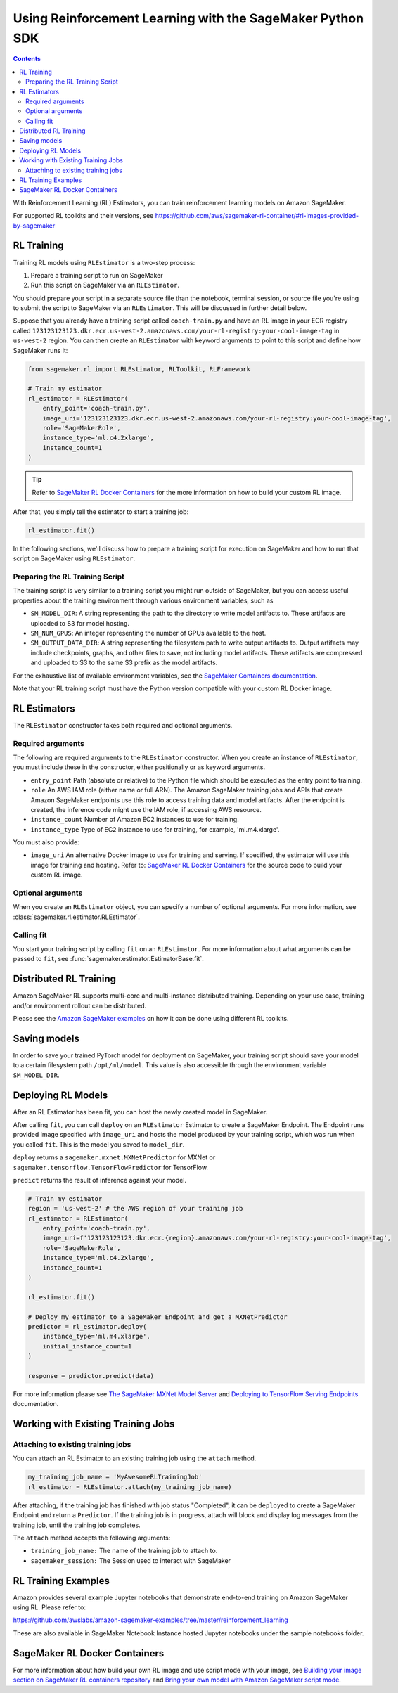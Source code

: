 ==========================================================
Using Reinforcement Learning with the SageMaker Python SDK
==========================================================

.. contents::

With Reinforcement Learning (RL) Estimators, you can train reinforcement learning models on Amazon SageMaker.

For supported RL toolkits and their versions, see https://github.com/aws/sagemaker-rl-container/#rl-images-provided-by-sagemaker

RL Training
-----------

Training RL models using ``RLEstimator`` is a two-step process:

1. Prepare a training script to run on SageMaker
2. Run this script on SageMaker via an ``RLEstimator``.

You should prepare your script in a separate source file than the notebook, terminal session, or source file you're
using to submit the script to SageMaker via an ``RLEstimator``. This will be discussed in further detail below.

Suppose that you already have a training script called ``coach-train.py`` and have an RL image in your ECR registry
called ``123123123123.dkr.ecr.us-west-2.amazonaws.com/your-rl-registry:your-cool-image-tag`` in ``us-west-2`` region.
You can then create an ``RLEstimator`` with keyword arguments to point to this script and define how SageMaker runs it:

.. code:: python

    from sagemaker.rl import RLEstimator, RLToolkit, RLFramework

    # Train my estimator
    rl_estimator = RLEstimator(
        entry_point='coach-train.py',
        image_uri='123123123123.dkr.ecr.us-west-2.amazonaws.com/your-rl-registry:your-cool-image-tag',
        role='SageMakerRole',
        instance_type='ml.c4.2xlarge',
        instance_count=1
    )


.. tip::
   Refer to `SageMaker RL Docker Containers <#sagemaker-rl-docker-containers>`_ for the more information on how to
   build your custom RL image.

After that, you simply tell the estimator to start a training job:

.. code:: python

    rl_estimator.fit()


In the following sections, we'll discuss how to prepare a training script for execution on SageMaker
and how to run that script on SageMaker using ``RLEstimator``.


Preparing the RL Training Script
~~~~~~~~~~~~~~~~~~~~~~~~~~~~~~~~

The training script is very similar to a training script you might run outside of SageMaker, but you
can access useful properties about the training environment through various environment variables, such as

*  ``SM_MODEL_DIR``: A string representing the path to the directory to write model artifacts to.
   These artifacts are uploaded to S3 for model hosting.
*  ``SM_NUM_GPUS``: An integer representing the number of GPUs available to the host.
*  ``SM_OUTPUT_DATA_DIR``: A string representing the filesystem path to write output artifacts to. Output artifacts may
   include checkpoints, graphs, and other files to save, not including model artifacts. These artifacts are compressed
   and uploaded to S3 to the same S3 prefix as the model artifacts.

For the exhaustive list of available environment variables, see the
`SageMaker Containers documentation <https://github.com/aws/sagemaker-containers#list-of-provided-environment-variables-by-sagemaker-containers>`__.

Note that your RL training script must have the Python version compatible with your custom RL Docker image.

RL Estimators
-------------

The ``RLEstimator`` constructor takes both required and optional arguments.

Required arguments
~~~~~~~~~~~~~~~~~~

The following are required arguments to the ``RLEstimator`` constructor. When you create an instance of ``RLEstimator``, you must include
these in the constructor, either positionally or as keyword arguments.

-  ``entry_point`` Path (absolute or relative) to the Python file which
   should be executed as the entry point to training.
-  ``role`` An AWS IAM role (either name or full ARN). The Amazon
   SageMaker training jobs and APIs that create Amazon SageMaker
   endpoints use this role to access training data and model artifacts.
   After the endpoint is created, the inference code might use the IAM
   role, if accessing AWS resource.
-  ``instance_count`` Number of Amazon EC2 instances to use for training.
-  ``instance_type`` Type of EC2 instance to use for training, for
   example, 'ml.m4.xlarge'.

You must also provide:

-  ``image_uri`` An alternative Docker image to use for training and serving.
   If specified, the estimator will use this image for training and
   hosting. Refer to: `SageMaker RL Docker Containers <#sagemaker-rl-docker-containers>`_
   for the source code to build your custom RL image.


Optional arguments
~~~~~~~~~~~~~~~~~~

When you create an ``RLEstimator`` object, you can specify a number of optional arguments.
For more information, see :class:`sagemaker.rl.estimator.RLEstimator`.

Calling fit
~~~~~~~~~~~

You start your training script by calling ``fit`` on an ``RLEstimator``.
For more information about what arguments can be passed to ``fit``, see :func:`sagemaker.estimator.EstimatorBase.fit`.

Distributed RL Training
-----------------------

Amazon SageMaker RL supports multi-core and multi-instance distributed training.
Depending on your use case, training and/or environment rollout can be distributed.

Please see the `Amazon SageMaker examples <https://github.com/awslabs/amazon-sagemaker-examples/tree/master/reinforcement_learning>`_
on how it can be done using different RL toolkits.


Saving models
-------------

In order to save your trained PyTorch model for deployment on SageMaker, your training script should save your model
to a certain filesystem path ``/opt/ml/model``. This value is also accessible through the environment variable
``SM_MODEL_DIR``.

Deploying RL Models
-------------------

After an RL Estimator has been fit, you can host the newly created model in SageMaker.

After calling ``fit``, you can call ``deploy`` on an ``RLEstimator`` Estimator to create a SageMaker Endpoint.
The Endpoint runs provided image specified with ``image_uri`` and hosts the model produced by your
training script, which was run when you called ``fit``. This is the model you saved to ``model_dir``.

``deploy`` returns a ``sagemaker.mxnet.MXNetPredictor`` for MXNet or
``sagemaker.tensorflow.TensorFlowPredictor`` for TensorFlow.

``predict`` returns the result of inference against your model.

.. code:: python

    # Train my estimator
    region = 'us-west-2' # the AWS region of your training job
    rl_estimator = RLEstimator(
        entry_point='coach-train.py',
        image_uri=f'123123123123.dkr.ecr.{region}.amazonaws.com/your-rl-registry:your-cool-image-tag',
        role='SageMakerRole',
        instance_type='ml.c4.2xlarge',
        instance_count=1
    )

    rl_estimator.fit()

    # Deploy my estimator to a SageMaker Endpoint and get a MXNetPredictor
    predictor = rl_estimator.deploy(
        instance_type='ml.m4.xlarge',
        initial_instance_count=1
    )

    response = predictor.predict(data)

For more information please see `The SageMaker MXNet Model Server <https://sagemaker.readthedocs.io/en/stable/using_mxnet.html#the-sagemaker-mxnet-model-server>`_
and `Deploying to TensorFlow Serving Endpoints <deploying_tensorflow_serving.html>`_ documentation.


Working with Existing Training Jobs
-----------------------------------

Attaching to existing training jobs
~~~~~~~~~~~~~~~~~~~~~~~~~~~~~~~~~~~

You can attach an RL Estimator to an existing training job using the
``attach`` method.

.. code:: python

    my_training_job_name = 'MyAwesomeRLTrainingJob'
    rl_estimator = RLEstimator.attach(my_training_job_name)

After attaching, if the training job has finished with job status "Completed", it can be
``deploy``\ ed to create a SageMaker Endpoint and return a ``Predictor``. If the training job is in progress,
attach will block and display log messages from the training job, until the training job completes.

The ``attach`` method accepts the following arguments:

-  ``training_job_name:`` The name of the training job to attach to.
-  ``sagemaker_session:`` The Session used to interact with SageMaker

RL Training Examples
--------------------

Amazon provides several example Jupyter notebooks that demonstrate end-to-end training on Amazon SageMaker using RL.
Please refer to:

https://github.com/awslabs/amazon-sagemaker-examples/tree/master/reinforcement_learning

These are also available in SageMaker Notebook Instance hosted Jupyter notebooks under the sample notebooks folder.


SageMaker RL Docker Containers
------------------------------

For more information about how build your own RL image and use script mode with your image, see
`Building your image section on SageMaker RL containers repository <https://github.com/aws/sagemaker-rl-container?tab=readme-ov-file#building-your-image/>`_
and `Bring your own model with Amazon SageMaker script mode <https://aws.amazon.com/blogs/machine-learning/bring-your-own-model-with-amazon-sagemaker-script-mode/>`_.

